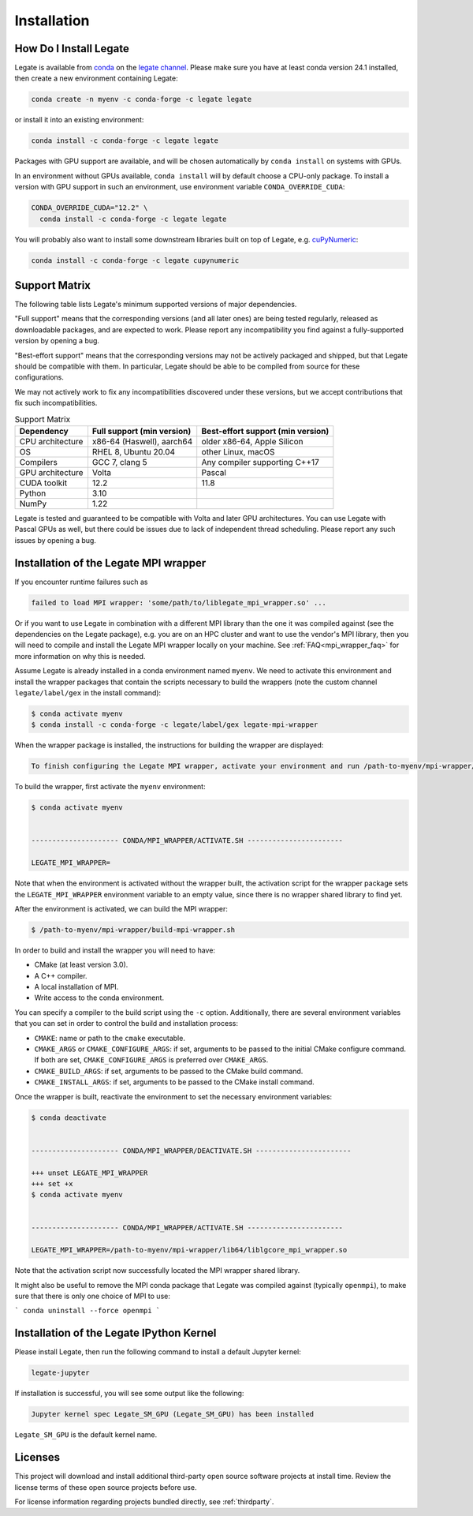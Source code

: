 .. _installation:

Installation
============

.. _how-do-i-install-legate:

How Do I Install Legate
-----------------------

Legate is available from `conda <https://docs.conda.io/projects/conda/en/latest/index.html>`_
on the `legate channel <https://anaconda.org/legate/legate>`_.
Please make sure you have at least conda version 24.1 installed, then create
a new environment containing Legate:

.. code-block:: sh

    conda create -n myenv -c conda-forge -c legate legate

or install it into an existing environment:

.. code-block:: sh

    conda install -c conda-forge -c legate legate

Packages with GPU support are available, and will be chosen automatically by
``conda install`` on systems with GPUs.

In an environment without GPUs available, ``conda install`` will by default
choose a CPU-only package. To install a version with GPU support in such an
environment, use environment variable ``CONDA_OVERRIDE_CUDA``:

.. code-block:: sh

    CONDA_OVERRIDE_CUDA="12.2" \
      conda install -c conda-forge -c legate legate

You will probably also want to install some downstream libraries built on top of
Legate, e.g. `cuPyNumeric <https://docs.nvidia.com/cupynumeric>`_:

.. code-block:: sh

    conda install -c conda-forge -c legate cupynumeric

.. _support_matrix:

Support Matrix
--------------

The following table lists Legate's minimum supported versions of major
dependencies.

"Full support" means that the corresponding versions (and all later ones) are
being tested regularly, released as downloadable packages, and are expected to work.
Please report any incompatibility you find against a fully-supported version
by opening a bug.

"Best-effort support" means that the corresponding versions may not be actively packaged
and shipped, but that Legate should be compatible with them. In particular, Legate should
be able to be compiled from source for these configurations.

We may not actively work to fix any incompatibilities discovered under these versions, but
we accept contributions that fix such incompatibilities.

.. list-table:: Support Matrix
   :header-rows: 1

   * - Dependency
     - Full support (min version)
     - Best-effort support (min version)
   * - CPU architecture
     - x86-64 (Haswell), aarch64
     - older x86-64, Apple Silicon
   * - OS
     - RHEL 8, Ubuntu 20.04
     - other Linux, macOS
   * - Compilers
     - GCC 7, clang 5
     - Any compiler supporting C++17
   * - GPU architecture
     - Volta
     - Pascal
   * - CUDA toolkit
     - 12.2
     - 11.8
   * - Python
     - 3.10
     -
   * - NumPy
     - 1.22
     -

Legate is tested and guaranteed to be compatible with Volta and later GPU
architectures. You can use Legate with Pascal GPUs as well, but there could
be issues due to lack of independent thread scheduling. Please report any such
issues by opening a bug.

.. _installation_of_mpi_wrapper:

Installation of the Legate MPI wrapper
--------------------------------------

If you encounter runtime failures such as

.. code-block:: sh

   failed to load MPI wrapper: 'some/path/to/liblegate_mpi_wrapper.so' ...

Or if you want to use Legate in combination with a different MPI library than
the one it was compiled against (see the dependencies on the Legate package),
e.g. you are on an HPC cluster and want to use the vendor's MPI library, then
you will need to compile and install the Legate MPI wrapper locally on your
machine. See :ref:`FAQ<mpi_wrapper_faq>` for more information on why this is
needed.

Assume Legate is already installed in a conda environment named ``myenv``. We
need to activate this environment and install the wrapper packages that contain
the scripts necessary to build the wrappers (note the custom channel
``legate/label/gex`` in the install command):

.. code-block:: sh

    $ conda activate myenv
    $ conda install -c conda-forge -c legate/label/gex legate-mpi-wrapper

When the wrapper package is installed, the instructions for building the wrapper
are displayed:

.. code-block:: sh

    To finish configuring the Legate MPI wrapper, activate your environment and run /path-to-myenv/mpi-wrapper/build-mpi-wrapper.sh

To build the wrapper, first activate the ``myenv`` environment:

.. code-block:: sh

    $ conda activate myenv


    --------------------- CONDA/MPI_WRAPPER/ACTIVATE.SH -----------------------

    LEGATE_MPI_WRAPPER=

Note that when the environment is activated without the wrapper built, the
activation script for the wrapper package sets the ``LEGATE_MPI_WRAPPER``
environment variable to an empty value, since there is no wrapper shared library
to find yet.

After the environment is activated, we can build the MPI wrapper:

.. code-block:: sh

    $ /path-to-myenv/mpi-wrapper/build-mpi-wrapper.sh

In order to build and install the wrapper you will need to have:

- CMake (at least version 3.0).
- A C++ compiler.
- A local installation of MPI.
- Write access to the conda environment.

You can specify a compiler to the build script using the ``-c`` option.
Additionally, there are several environment variables that you can set in order
to control the build and installation process:

- ``CMAKE``: name or path to the ``cmake`` executable.
- ``CMAKE_ARGS`` or ``CMAKE_CONFIGURE_ARGS``: if set, arguments to be passed to
  the initial CMake configure command. If both are set, ``CMAKE_CONFIGURE_ARGS``
  is preferred over ``CMAKE_ARGS``.
- ``CMAKE_BUILD_ARGS``: if set, arguments to be passed to the CMake build
  command.
- ``CMAKE_INSTALL_ARGS``: if set, arguments to be passed to the CMake install
  command.

Once the wrapper is built, reactivate the environment to set the necessary
environment variables:

.. code-block:: sh

    $ conda deactivate


    --------------------- CONDA/MPI_WRAPPER/DEACTIVATE.SH -----------------------

    +++ unset LEGATE_MPI_WRAPPER
    +++ set +x
    $ conda activate myenv


    --------------------- CONDA/MPI_WRAPPER/ACTIVATE.SH -----------------------

    LEGATE_MPI_WRAPPER=/path-to-myenv/mpi-wrapper/lib64/liblgcore_mpi_wrapper.so

Note that the activation script now successfully located the MPI wrapper shared
library.

It might also be useful to remove the MPI conda package that Legate was compiled
against (typically ``openmpi``), to make sure that there is only one choice of
MPI to use:

```
conda uninstall --force openmpi
```

Installation of the Legate IPython Kernel
-----------------------------------------

Please install Legate, then run the following command to install a default
Jupyter kernel:

.. code-block:: sh

    legate-jupyter

If installation is successful, you will see some output like the following:

.. code-block::

    Jupyter kernel spec Legate_SM_GPU (Legate_SM_GPU) has been installed

``Legate_SM_GPU`` is the default kernel name.

Licenses
--------

This project will download and install additional third-party open source
software projects at install time. Review the license terms of these open
source projects before use.

For license information regarding projects bundled directly, see
:ref:`thirdparty`.
